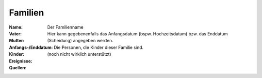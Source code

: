 .. _familien-chapter:

======================
Familien
======================

:Name: Der Familienname

:Vater:

:Mutter:

:Anfangs-/Enddatum: Hier kann gegebenenfalls das Anfangsdatum (bspw.
    Hochzeitsdatum) bzw. das Enddatum (Scheidung) angegeben werden.

:Kinder: Die Personen, die Kinder dieser Familie sind.

:Ereignisse:

:Quellen: (noch nicht wirklich unterstützt)

